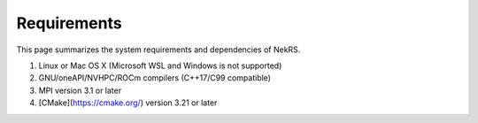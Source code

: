 .. _requirements:

Requirements
======

This page summarizes the system requirements and dependencies of NekRS.

1. Linux or Mac OS X (Microsoft WSL and Windows is not supported)
2. GNU/oneAPI/NVHPC/ROCm compilers (C++17/C99 compatible)
3. MPI version 3.1 or later
4. [CMake](https://cmake.org/) version 3.21 or later
